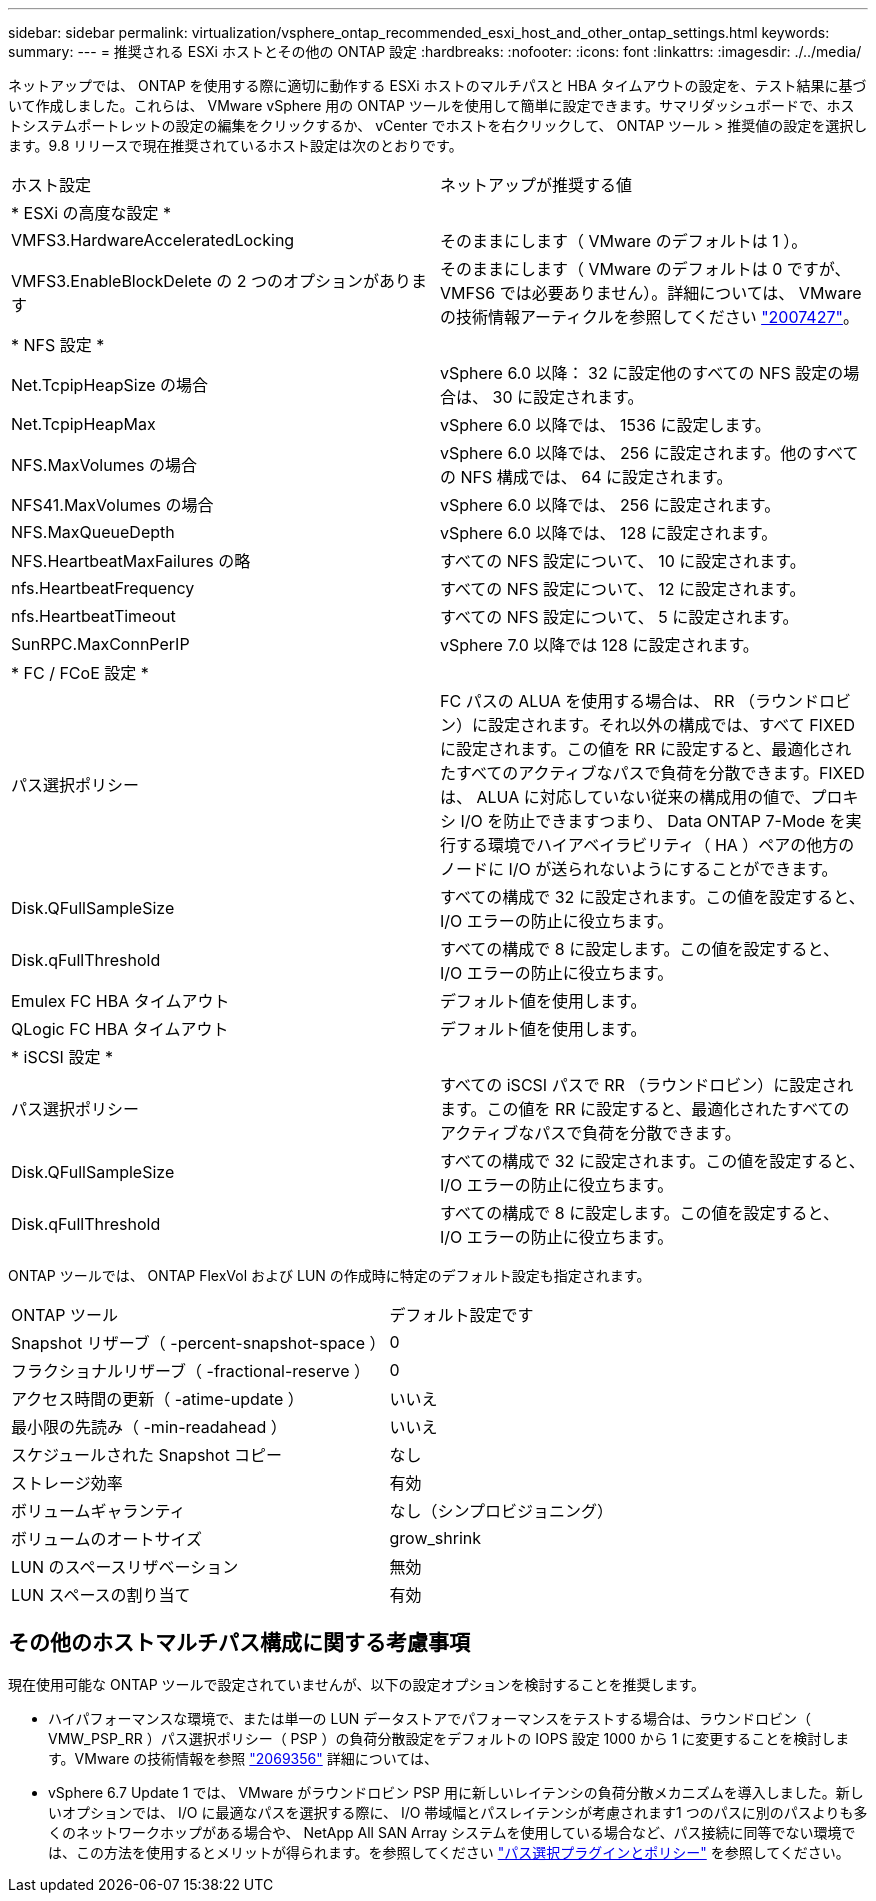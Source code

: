 ---
sidebar: sidebar 
permalink: virtualization/vsphere_ontap_recommended_esxi_host_and_other_ontap_settings.html 
keywords:  
summary:  
---
= 推奨される ESXi ホストとその他の ONTAP 設定
:hardbreaks:
:nofooter: 
:icons: font
:linkattrs: 
:imagesdir: ./../media/


ネットアップでは、 ONTAP を使用する際に適切に動作する ESXi ホストのマルチパスと HBA タイムアウトの設定を、テスト結果に基づいて作成しました。これらは、 VMware vSphere 用の ONTAP ツールを使用して簡単に設定できます。サマリダッシュボードで、ホストシステムポートレットの設定の編集をクリックするか、 vCenter でホストを右クリックして、 ONTAP ツール > 推奨値の設定を選択します。9.8 リリースで現在推奨されているホスト設定は次のとおりです。

|===


| ホスト設定 | ネットアップが推奨する値 


| * ESXi の高度な設定 * |  


| VMFS3.HardwareAcceleratedLocking | そのままにします（ VMware のデフォルトは 1 ）。 


| VMFS3.EnableBlockDelete の 2 つのオプションがあります | そのままにします（ VMware のデフォルトは 0 ですが、 VMFS6 では必要ありません）。詳細については、 VMware の技術情報アーティクルを参照してください link:https://kb.vmware.com/selfservice/microsites/search.do?language=en_US&cmd=displayKC&externalId=2007427["2007427"^]。 


| * NFS 設定 * |  


| Net.TcpipHeapSize の場合 | vSphere 6.0 以降： 32 に設定他のすべての NFS 設定の場合は、 30 に設定されます。 


| Net.TcpipHeapMax | vSphere 6.0 以降では、 1536 に設定します。 


| NFS.MaxVolumes の場合 | vSphere 6.0 以降では、 256 に設定されます。他のすべての NFS 構成では、 64 に設定されます。 


| NFS41.MaxVolumes の場合 | vSphere 6.0 以降では、 256 に設定されます。 


| NFS.MaxQueueDepth | vSphere 6.0 以降では、 128 に設定されます。 


| NFS.HeartbeatMaxFailures の略 | すべての NFS 設定について、 10 に設定されます。 


| nfs.HeartbeatFrequency | すべての NFS 設定について、 12 に設定されます。 


| nfs.HeartbeatTimeout | すべての NFS 設定について、 5 に設定されます。 


| SunRPC.MaxConnPerIP | vSphere 7.0 以降では 128 に設定されます。 


| * FC / FCoE 設定 * |  


| パス選択ポリシー | FC パスの ALUA を使用する場合は、 RR （ラウンドロビン）に設定されます。それ以外の構成では、すべて FIXED に設定されます。この値を RR に設定すると、最適化されたすべてのアクティブなパスで負荷を分散できます。FIXED は、 ALUA に対応していない従来の構成用の値で、プロキシ I/O を防止できますつまり、 Data ONTAP 7-Mode を実行する環境でハイアベイラビリティ（ HA ）ペアの他方のノードに I/O が送られないようにすることができます。 


| Disk.QFullSampleSize | すべての構成で 32 に設定されます。この値を設定すると、 I/O エラーの防止に役立ちます。 


| Disk.qFullThreshold | すべての構成で 8 に設定します。この値を設定すると、 I/O エラーの防止に役立ちます。 


| Emulex FC HBA タイムアウト | デフォルト値を使用します。 


| QLogic FC HBA タイムアウト | デフォルト値を使用します。 


| * iSCSI 設定 * |  


| パス選択ポリシー | すべての iSCSI パスで RR （ラウンドロビン）に設定されます。この値を RR に設定すると、最適化されたすべてのアクティブなパスで負荷を分散できます。 


| Disk.QFullSampleSize | すべての構成で 32 に設定されます。この値を設定すると、 I/O エラーの防止に役立ちます。 


| Disk.qFullThreshold | すべての構成で 8 に設定します。この値を設定すると、 I/O エラーの防止に役立ちます。 
|===
ONTAP ツールでは、 ONTAP FlexVol および LUN の作成時に特定のデフォルト設定も指定されます。

|===


| ONTAP ツール | デフォルト設定です 


| Snapshot リザーブ（ -percent-snapshot-space ） | 0 


| フラクショナルリザーブ（ -fractional-reserve ） | 0 


| アクセス時間の更新（ -atime-update ） | いいえ 


| 最小限の先読み（ -min-readahead ） | いいえ 


| スケジュールされた Snapshot コピー | なし 


| ストレージ効率 | 有効 


| ボリュームギャランティ | なし（シンプロビジョニング） 


| ボリュームのオートサイズ | grow_shrink 


| LUN のスペースリザベーション | 無効 


| LUN スペースの割り当て | 有効 
|===


== その他のホストマルチパス構成に関する考慮事項

現在使用可能な ONTAP ツールで設定されていませんが、以下の設定オプションを検討することを推奨します。

* ハイパフォーマンスな環境で、または単一の LUN データストアでパフォーマンスをテストする場合は、ラウンドロビン（ VMW_PSP_RR ）パス選択ポリシー（ PSP ）の負荷分散設定をデフォルトの IOPS 設定 1000 から 1 に変更することを検討します。VMware の技術情報を参照 https://kb.vmware.com/s/article/2069356["2069356"^] 詳細については、
* vSphere 6.7 Update 1 では、 VMware がラウンドロビン PSP 用に新しいレイテンシの負荷分散メカニズムを導入しました。新しいオプションでは、 I/O に最適なパスを選択する際に、 I/O 帯域幅とパスレイテンシが考慮されます1 つのパスに別のパスよりも多くのネットワークホップがある場合や、 NetApp All SAN Array システムを使用している場合など、パス接続に同等でない環境では、この方法を使用するとメリットが得られます。を参照してください https://docs.vmware.com/en/VMware-vSphere/7.0/com.vmware.vsphere.storage.doc/GUID-B7AD0CA0-CBE2-4DB4-A22C-AD323226A257.html?hWord=N4IghgNiBcIA4Gc4AIJgC4FMB2BjAniAL5A["パス選択プラグインとポリシー"^] を参照してください。

